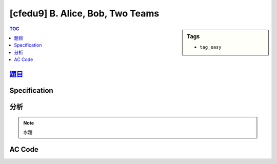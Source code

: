 ###################################################
[cfedu9] B. Alice, Bob, Two Teams
###################################################

.. sidebar:: Tags

    - ``tag_easy``

.. contents:: TOC
    :depth: 2

******************************************************
`題目 <http://codeforces.com/contest/632/problem/B>`_
******************************************************

************************
Specification
************************

************************
分析
************************

.. note:: 水題

************************
AC Code
************************

.. code-block:: cpp
    :linenos:

    #include <bits/stdc++.h>
    using namespace std;

    typedef long long ll;

    const int MAX_N = 500000;
    int N;
    ll s[MAX_N];
    string flag;

    int main() {
        ios::sync_with_stdio(false);
        cin.tie(0);

        cin >> N;
        for (int i = 0; i < N; i++)
            cin >> s[i];
        cin >> flag;

        ll ans = 0; // flipping nothing
        for (int i = 0; i < N; i++)
            if (flag[i] == 'B')
                ans += s[i];

        ll val1 = ans;
        ll val2 = ans;

        // pref
        for (int i = 0; i < N; i++) {
            if (flag[i] == 'A') { // flipped to B
                val1 += s[i];
            }
            else { // B been flipped to A
                val1 -= s[i];
            }

            ans = max(ans, val1);
        }

        // suff
        for (int i = N - 1; i >= 0; i--) {
            if (flag[i] == 'A') {
                val2 += s[i];
            }
            else {
                val2 -= s[i];
            }

            ans = max(ans, val2);
        }

        cout << ans << endl;


        return 0;
    }
